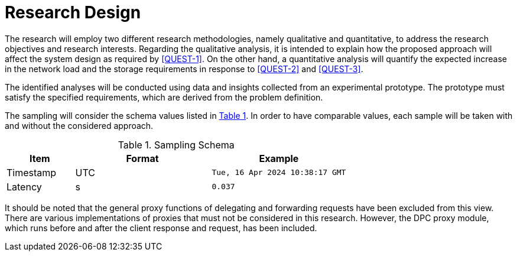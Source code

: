 = Research Design

The research will employ two different research methodologies, namely qualitative and quantitative, to address the research objectives and research interests.
Regarding the qualitative analysis, it is intended to explain how the proposed approach will affect the system design as required by <<QUEST-1>>.
On the other hand, a quantitative analysis will quantify the expected increase in the network load and the storage requirements in response to <<QUEST-2>> and <<QUEST-3>>.

The identified analyses will be conducted using data and insights collected from an experimental prototype.
The prototype must satisfy the specified requirements, which are derived from the problem definition.

The sampling will consider the schema values listed in xref:tbl-sampling-schema[xrefstyle=short].
In order to have comparable values, each sample will be taken with and without the considered approach.

.Sampling Schema
[cols="1,2,2",id="tbl-sampling-schema"]
|===
|Item | Format | Example

| Timestamp
| UTC
| `Tue, 16 Apr 2024 10:38:17 GMT`

| Latency
| s
| `0.037`
|===

It should be noted that the general proxy functions of delegating and forwarding requests have been excluded from this view.
There are various implementations of proxies that must not be considered in this research.
However, the DPC proxy module, which runs before and after the client response and request, has been included.

// Todo: How will the data be analysed?
